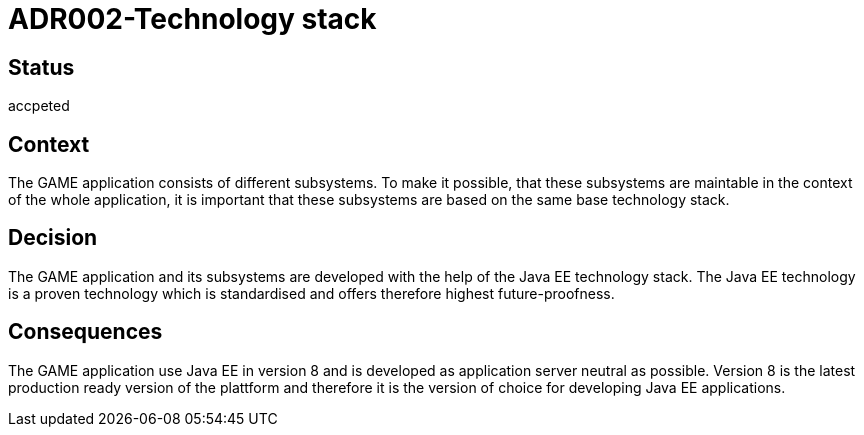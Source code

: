 = ADR002-Technology stack

== Status

accpeted

== Context

The GAME application consists of different subsystems. To make it possible, that these subsystems are maintable in the context of the whole application, it is important that these subsystems are based on the same base technology stack.

== Decision

The GAME application and its subsystems are developed with the help of the Java EE technology stack. The Java EE technology is a proven technology which is standardised and offers therefore highest future-proofness.

== Consequences

The GAME application use Java EE in version 8 and is developed as application server neutral as possible. Version 8 is the latest production ready version of the plattform and therefore it is the version of choice for developing Java EE applications.
